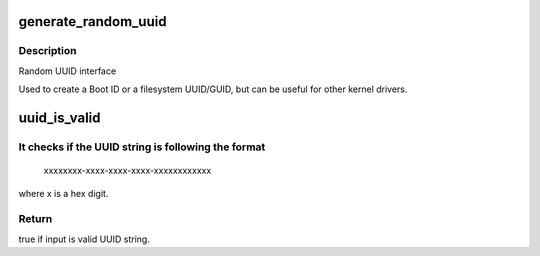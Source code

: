 .. -*- coding: utf-8; mode: rst -*-
.. src-file: lib/uuid.c

.. _`generate_random_uuid`:

generate_random_uuid
====================

.. c:function:: void generate_random_uuid(unsigned char uuid)

    generate a random UUID

    :param uuid:
        where to put the generated UUID
    :type uuid: unsigned char

.. _`generate_random_uuid.description`:

Description
-----------

Random UUID interface

Used to create a Boot ID or a filesystem UUID/GUID, but can be
useful for other kernel drivers.

.. _`uuid_is_valid`:

uuid_is_valid
=============

.. c:function:: bool uuid_is_valid(const char *uuid)

    checks if a UUID string is valid

    :param uuid:
        UUID string to check
    :type uuid: const char \*

.. _`uuid_is_valid.it-checks-if-the-uuid-string-is-following-the-format`:

It checks if the UUID string is following the format
----------------------------------------------------

     xxxxxxxx-xxxx-xxxx-xxxx-xxxxxxxxxxxx

where x is a hex digit.

.. _`uuid_is_valid.return`:

Return
------

true if input is valid UUID string.

.. This file was automatic generated / don't edit.

